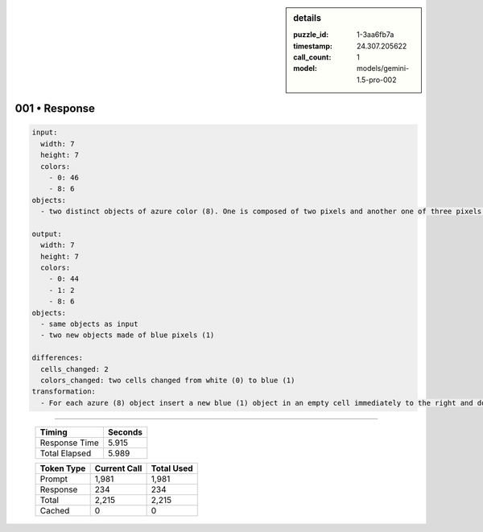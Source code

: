 .. sidebar:: details

   :puzzle_id: 1-3aa6fb7a
   :timestamp: 24.307.205622
   :call_count: 1
   :model: models/gemini-1.5-pro-002

001 • Response
==============


.. code-block:: yaml

   input:
     width: 7
     height: 7
     colors:
       - 0: 46
       - 8: 6
   objects:
     - two distinct objects of azure color (8). One is composed of two pixels and another one of three pixels.

   output:
     width: 7
     height: 7
     colors:
       - 0: 44
       - 1: 2
       - 8: 6
   objects:
     - same objects as input
     - two new objects made of blue pixels (1)

   differences:
     cells_changed: 2
     colors_changed: two cells changed from white (0) to blue (1)
   transformation:
     - For each azure (8) object insert a new blue (1) object in an empty cell immediately to the right and down from its top left pixel.  If there is an azure (8) object in the place where blue should be placed, it's skipped (bottom right corner for the bigger object).



.. seealso::

   - :doc:`001-history`
   - :doc:`001-prompt`



====

   +----------------+--------------+
   | Timing         |      Seconds |
   +================+==============+
   | Response Time  |        5.915 |
   +----------------+--------------+
   | Total Elapsed  |        5.989 |
   +----------------+--------------+



   +----------------+--------------+-------------+
   | Token Type     | Current Call |  Total Used |
   +================+==============+=============+
   | Prompt         |        1,981 |       1,981 |
   +----------------+--------------+-------------+
   | Response       |          234 |         234 |
   +----------------+--------------+-------------+
   | Total          |        2,215 |       2,215 |
   +----------------+--------------+-------------+
   | Cached         |            0 |           0 |
   +----------------+--------------+-------------+
